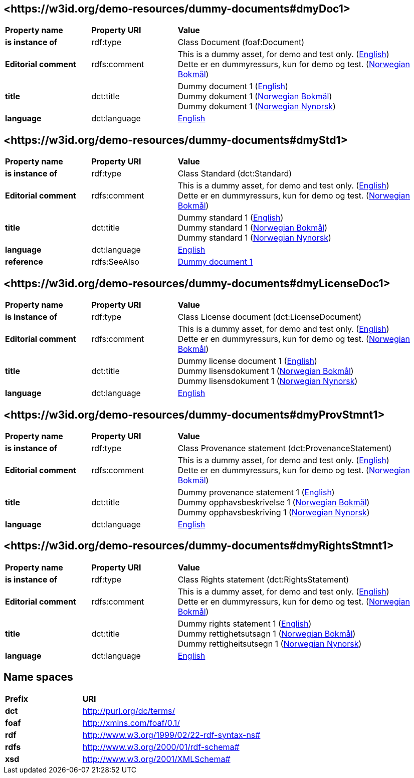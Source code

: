 // Asciidoc file auto-generated by "(Digdir) Excel2Turtle/Html v.3"

== <\https://w3id.org/demo-resources/dummy-documents#dmyDoc1> [[dmyDoc1]]

[cols="20s,20d,60d"]
|===
| Property name | *Property URI* | *Value*
| is instance of | rdf:type | Class Document (foaf:Document)
| Editorial comment | rdfs:comment |  This is a dummy asset, for demo and test only. (http://publications.europa.eu/resource/authority/language/ENG[English]) + 
 Dette er en dummyressurs, kun for demo og test. (http://publications.europa.eu/resource/authority/language/NOB[Norwegian Bokmål])
| title | dct:title |  Dummy document 1 (http://publications.europa.eu/resource/authority/language/ENG[English]) + 
 Dummy dokument 1 (http://publications.europa.eu/resource/authority/language/NOB[Norwegian Bokmål]) + 
 Dummy dokument 1 (http://publications.europa.eu/resource/authority/language/NNO[Norwegian Nynorsk])
| language | dct:language | http://publications.europa.eu/resource/authority/language/ENG[English]
|===

== <\https://w3id.org/demo-resources/dummy-documents#dmyStd1> [[dmyStd1]]

[cols="20s,20d,60d"]
|===
| Property name | *Property URI* | *Value*
| is instance of | rdf:type | Class Standard (dct:Standard)
| Editorial comment | rdfs:comment |  This is a dummy asset, for demo and test only. (http://publications.europa.eu/resource/authority/language/ENG[English]) + 
 Dette er en dummyressurs, kun for demo og test. (http://publications.europa.eu/resource/authority/language/NOB[Norwegian Bokmål])
| title | dct:title |  Dummy standard 1 (http://publications.europa.eu/resource/authority/language/ENG[English]) + 
 Dummy standard 1 (http://publications.europa.eu/resource/authority/language/NOB[Norwegian Bokmål]) + 
 Dummy standard 1 (http://publications.europa.eu/resource/authority/language/NNO[Norwegian Nynorsk])
| language | dct:language | http://publications.europa.eu/resource/authority/language/ENG[English]
| reference | rdfs:SeeAlso | https://w3id.org/demo-resources/dummy-documents#dmyDoc1[Dummy document 1]
|===

== <\https://w3id.org/demo-resources/dummy-documents#dmyLicenseDoc1> [[dmyLicenseDoc1]]

[cols="20s,20d,60d"]
|===
| Property name | *Property URI* | *Value*
| is instance of | rdf:type | Class License document (dct:LicenseDocument)
| Editorial comment | rdfs:comment |  This is a dummy asset, for demo and test only. (http://publications.europa.eu/resource/authority/language/ENG[English]) + 
 Dette er en dummyressurs, kun for demo og test. (http://publications.europa.eu/resource/authority/language/NOB[Norwegian Bokmål])
| title | dct:title |  Dummy license document 1 (http://publications.europa.eu/resource/authority/language/ENG[English]) + 
 Dummy lisensdokument 1 (http://publications.europa.eu/resource/authority/language/NOB[Norwegian Bokmål]) + 
 Dummy lisensdokument 1 (http://publications.europa.eu/resource/authority/language/NNO[Norwegian Nynorsk])
| language | dct:language | http://publications.europa.eu/resource/authority/language/ENG[English]
|===

== <\https://w3id.org/demo-resources/dummy-documents#dmyProvStmnt1> [[dmyProvStmnt1]]

[cols="20s,20d,60d"]
|===
| Property name | *Property URI* | *Value*
| is instance of | rdf:type | Class Provenance statement (dct:ProvenanceStatement)
| Editorial comment | rdfs:comment |  This is a dummy asset, for demo and test only. (http://publications.europa.eu/resource/authority/language/ENG[English]) + 
 Dette er en dummyressurs, kun for demo og test. (http://publications.europa.eu/resource/authority/language/NOB[Norwegian Bokmål])
| title | dct:title |  Dummy provenance statement 1 (http://publications.europa.eu/resource/authority/language/ENG[English]) + 
 Dummy opphavsbeskrivelse 1 (http://publications.europa.eu/resource/authority/language/NOB[Norwegian Bokmål]) + 
 Dummy opphavsbeskriving 1 (http://publications.europa.eu/resource/authority/language/NNO[Norwegian Nynorsk])
| language | dct:language | http://publications.europa.eu/resource/authority/language/ENG[English]
|===

== <\https://w3id.org/demo-resources/dummy-documents#dmyRightsStmnt1> [[dmyRightsStmnt1]]

[cols="20s,20d,60d"]
|===
| Property name | *Property URI* | *Value*
| is instance of | rdf:type | Class Rights statement (dct:RightsStatement)
| Editorial comment | rdfs:comment |  This is a dummy asset, for demo and test only. (http://publications.europa.eu/resource/authority/language/ENG[English]) + 
 Dette er en dummyressurs, kun for demo og test. (http://publications.europa.eu/resource/authority/language/NOB[Norwegian Bokmål])
| title | dct:title |  Dummy rights statement 1 (http://publications.europa.eu/resource/authority/language/ENG[English]) + 
 Dummy rettighetsutsagn 1 (http://publications.europa.eu/resource/authority/language/NOB[Norwegian Bokmål]) + 
 Dummy rettigheitsutsegn 1 (http://publications.europa.eu/resource/authority/language/NNO[Norwegian Nynorsk])
| language | dct:language | http://publications.europa.eu/resource/authority/language/ENG[English]
|===

== Name spaces [[Namespace]]

[cols="30s,70d"]
|===
| Prefix | *URI*
| dct | http://purl.org/dc/terms/
| foaf | http://xmlns.com/foaf/0.1/
| rdf | http://www.w3.org/1999/02/22-rdf-syntax-ns#
| rdfs | http://www.w3.org/2000/01/rdf-schema#
| xsd | http://www.w3.org/2001/XMLSchema#
|===

// End of the file, 2023-08-25 14:14:22